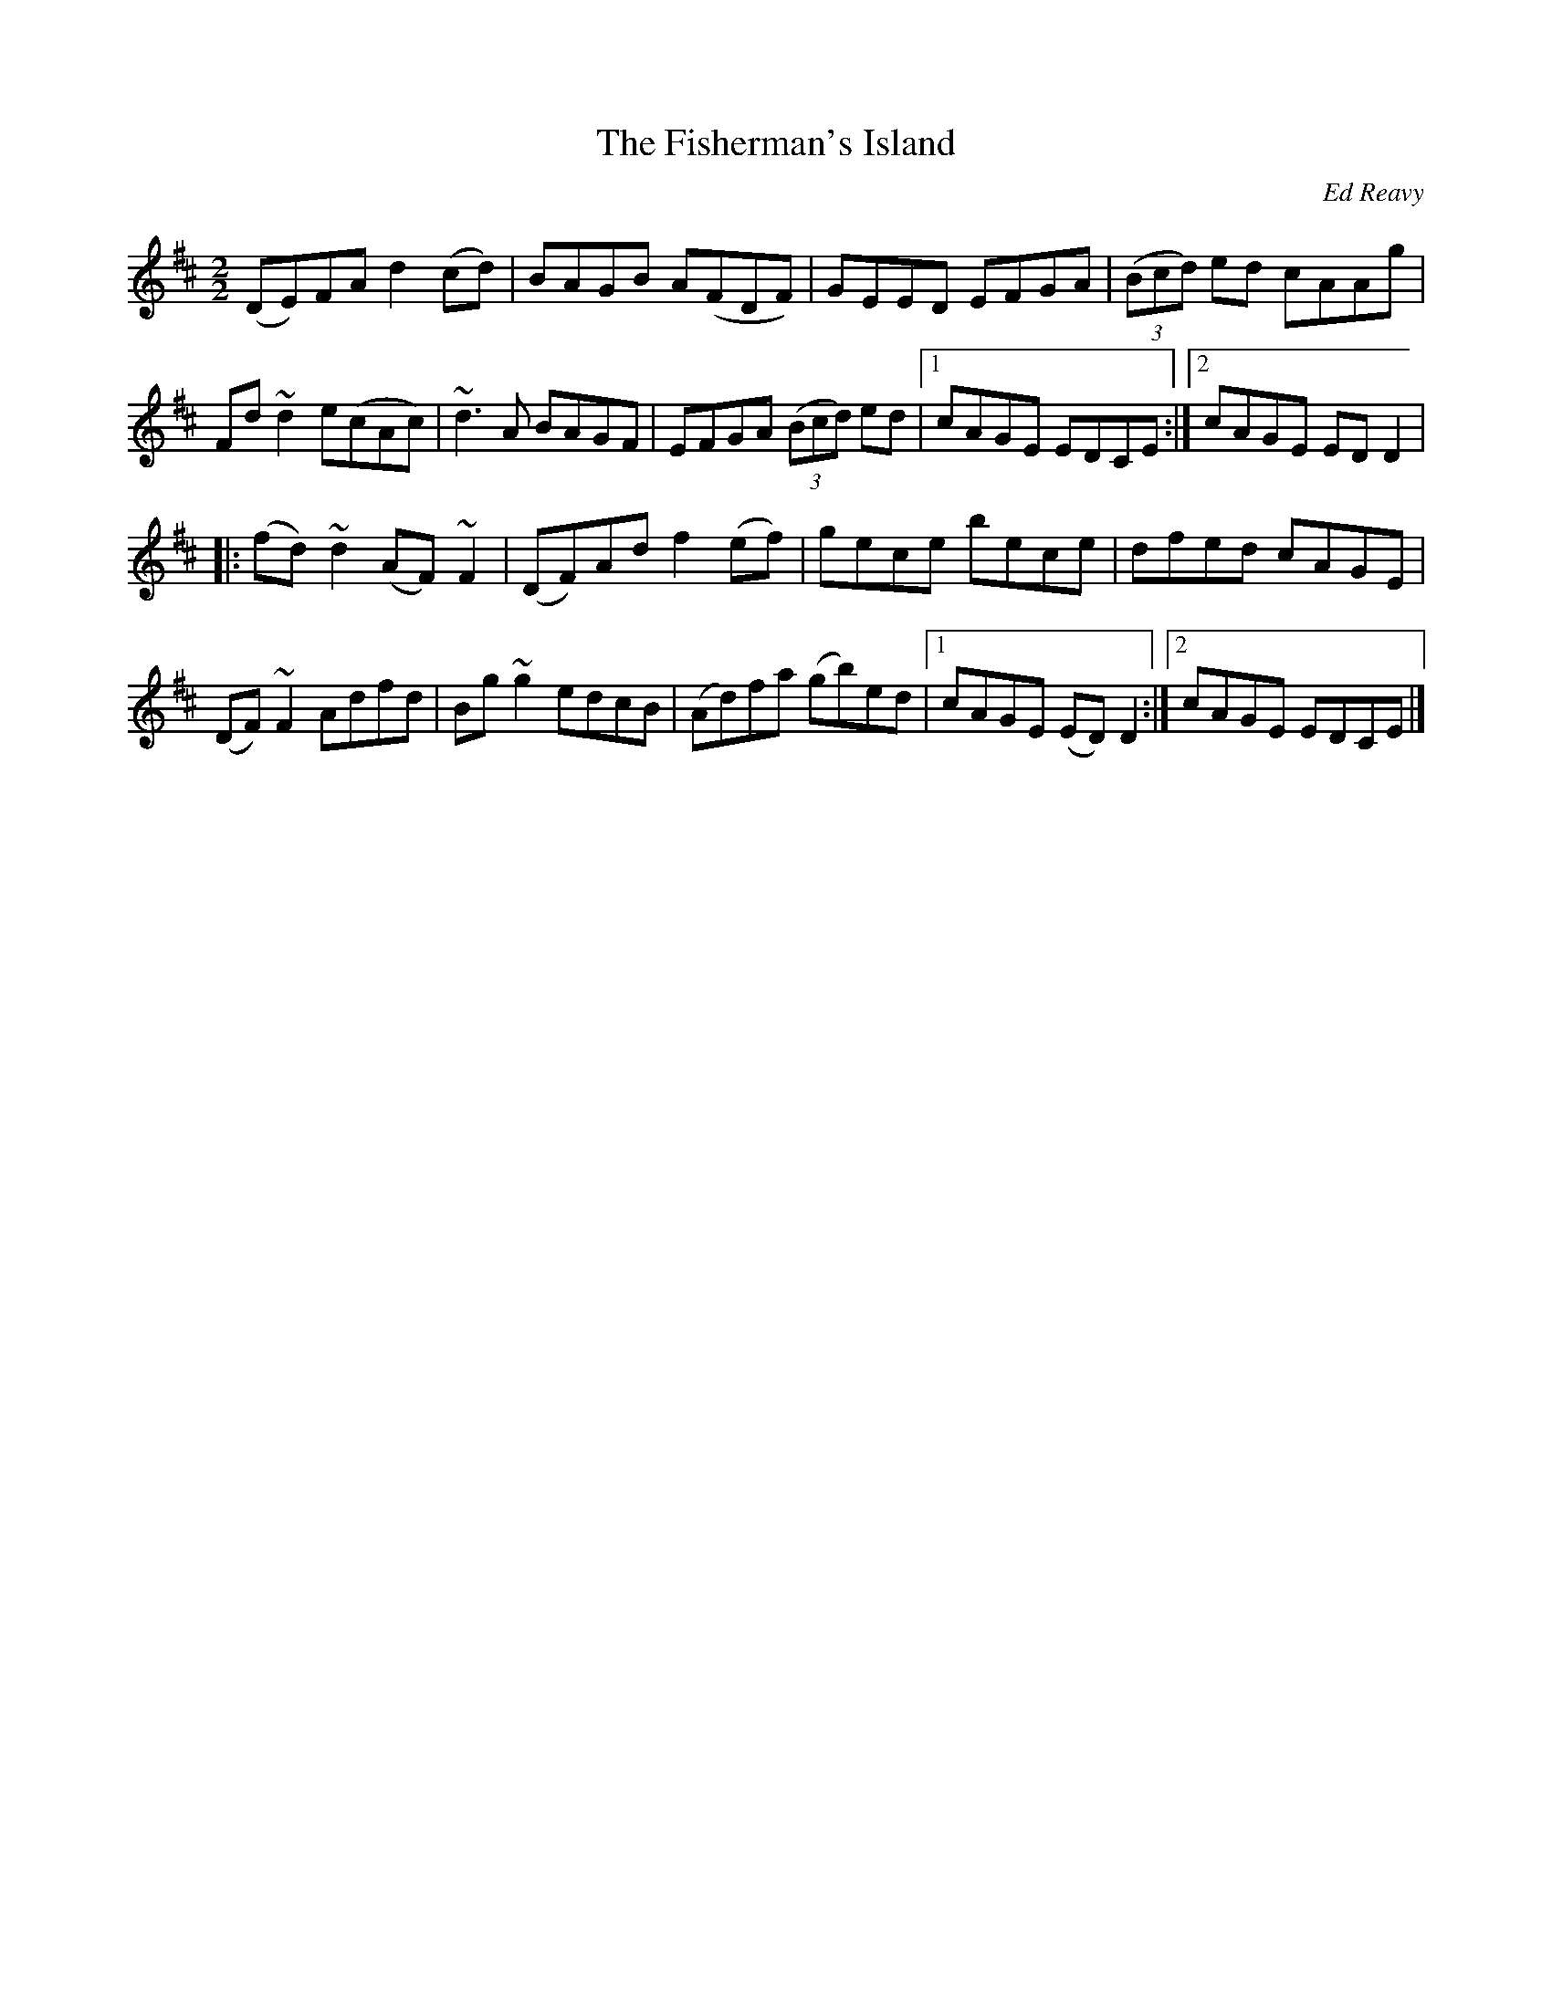 X:1
T:The Fisherman's Island
R:Reel
C:Ed Reavy
M:2/2
L:1/8
K:D
%%printtempo 0
Q:160
(DE)FA d2 (cd)|BAGB A(FDF)|GEED EFGA|((3Bcd) ed cAAg|
Fd ~d2 e(cAc)|~d3 A BAGF|EFGA ((3Bcd) ed|1 cAGE EDCE:|2 cAGE EDD2|
|:(fd) ~d2 (AF) ~F2| (DF)Ad f2(ef)|gece bece| dfed cAGE|
(DF) ~F2 Adfd|Bg ~g2 edcB | (Ad)fa (gb)ed |1 cAGE (ED)D2:|2cAGE EDCE|]
